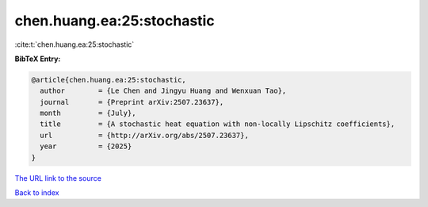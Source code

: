 chen.huang.ea:25:stochastic
===========================

:cite:t:`chen.huang.ea:25:stochastic`

**BibTeX Entry:**

.. code-block:: bibtex

   @article{chen.huang.ea:25:stochastic,
     author        = {Le Chen and Jingyu Huang and Wenxuan Tao},
     journal       = {Preprint arXiv:2507.23637},
     month         = {July},
     title         = {A stochastic heat equation with non-locally Lipschitz coefficients},
     url           = {http://arXiv.org/abs/2507.23637},
     year          = {2025}
   }

`The URL link to the source <http://arXiv.org/abs/2507.23637>`__


`Back to index <../By-Cite-Keys.html>`__

